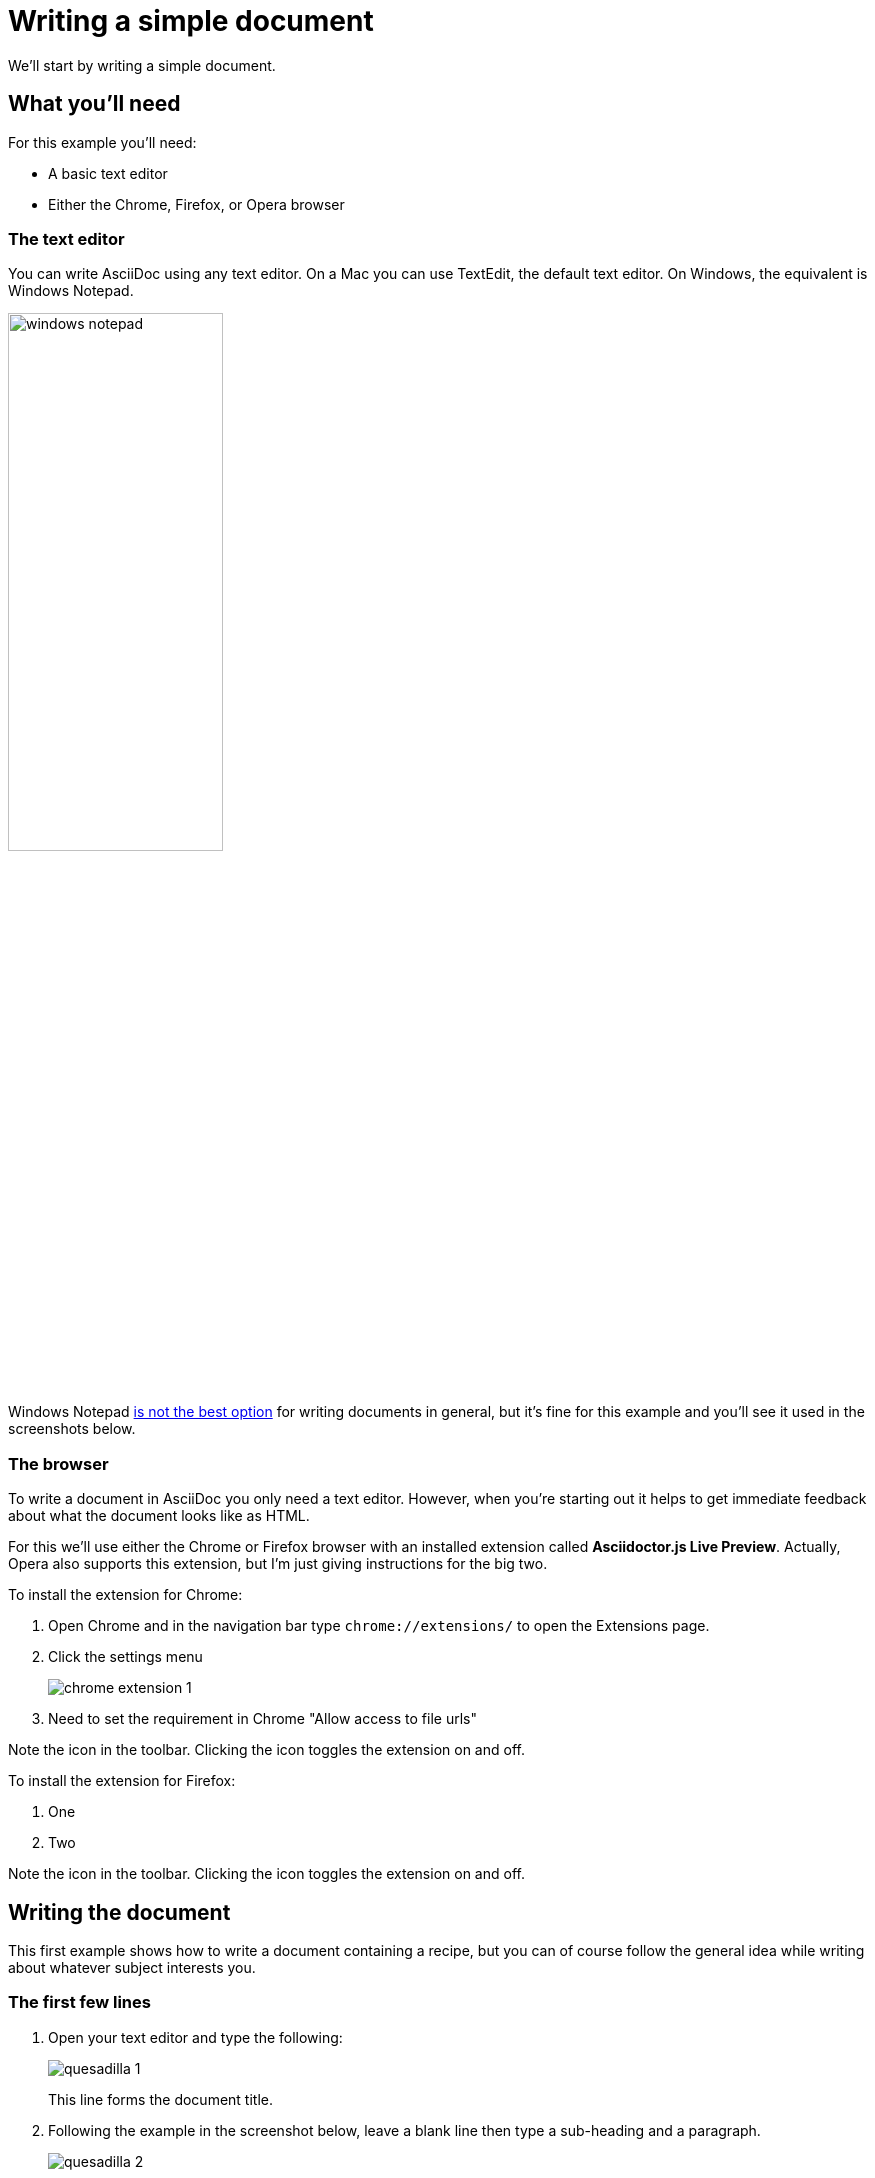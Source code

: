 = Writing a simple document
We'll start by writing a simple document.

== What you'll need
For this example you'll need:

* A basic text editor
* Either the Chrome, Firefox, or Opera browser

=== The text editor
You can write AsciiDoc using any text editor.
On a Mac you can use TextEdit, the default text editor.
On Windows, the equivalent is Windows Notepad.

image::images/windows-notepad.png[width=50%]

Windows Notepad link:#aside[is not the best option] for writing documents in general, but it's fine for this example and you'll see it used in the screenshots below.


=== The browser
To write a document in AsciiDoc you only need a text editor.
However, when you're starting out it helps to get immediate feedback about what the document looks like as HTML.

For this we'll use either the Chrome or Firefox browser with an installed extension called *Asciidoctor.js Live Preview*.
Actually, Opera also supports this extension, but I'm just giving instructions for the big two.

[.procedure-intro]
To install the extension for Chrome:

. Open Chrome and in the navigation bar type `chrome://extensions/` to open the Extensions page.
. Click the settings menu
+
image::images/chrome-extension-1.png[]

. Need to set the requirement in Chrome "Allow access to file urls"

Note the icon in the toolbar.
Clicking the icon toggles the extension on and off.

[.procedure-intro]
To install the extension for Firefox:

. One
. Two

Note the icon in the toolbar.
Clicking the icon toggles the extension on and off.

== Writing the document
This first example shows how to write a document containing a recipe, but you can of course follow the general idea while writing about whatever subject interests you.

=== The first few lines
. Open your text editor and type the following:
+
image::images/quesadilla-1.png[]
+
This line forms the document title.

. Following the example in the screenshot below, leave a blank line then type a sub-heading and a paragraph.
+
image::images/quesadilla-2.png[]

. Save the file, with a name and an extension of `.adoc` such as `quesadilla-recipe.adoc`.
+
You can also use the extension `.asciidoc`, but as it's more characters to type there's little point.

. Open your browser with the *Asciidoctor.js Live Preview* extension.
. Open the AsciiDoc file in the browser by either:
* Dragging the file into the browser window.
* Right-clicking the file and using an open command.
* Showing the browser top level menu and using File > Open.

You should now be able to see your recipe document rendered as HTML in the browser.

image::images/quesadilla-rendered-1.png[]

=== Debrief
There's a lot to learn from just this brief example.
You can see that:

* Marking up the start of a line with one or more equals signs denotes a heading
* The number of equals signs denotes the heading level
* Plain text without any markup makes a paragraph.

=== Some rules
With a little experimentation we can discover some syntax rules that are important to know.

==== The leftmost equal sign must lie against the left edge of the document.


* There must be at least one space after the rightmost equals sign and before the heading text.
+
It's a good idea to only use one space before the text because some text editors that use syntax  highlighting won't highlight the heading if there is more than one space.
More about that later.

The h1 heading is actually optional.
You could start the document with a text paragraph.
This is the only heading that needs a blank line below it.
That's because lines immediately underneath the h1 heading are reserved for optional document attributes, which we'll cover later.
A blank line is needed to let processors know when the body of the document starts.

The second-level heading with the two equal signs has a line of text immediately below it.

If you have heading levels out of order, say a heading 3 without a heading 2 above it, you can still create an output, but AsciiDoc processors will warn you that you have the structure out of sequence.
This is a great thing because it doesn't hold up your work, but still helps you write your document with a logically correct structure.

There is another way to denote the first couple of heading levels, but for now we'll just use the equal signs.

Text written without any markup is a simple text paragraph.

* The h1 heading must have a blank line underneath. rewrite to the body must have a blank line above - this is clearer.
*
Let's continue with the document.

=== Viewing the result in a browser


=== Adding lists

Start a new paragraph by


[#aside]
== Aside
Windows Notepad is generally a poor choice for writing text documents because except for the latest version that most people don't have, its files are incompatible with other operating systems.
However, it works well for our purposes here.

The AsciiDoc specification names the headings as follows:

----
= Document Title (level 0) (h1)
== Section title (level 1) (h2)
=== Section title (level 2)
==== Section title (level 3)
----

However, somewhat confusingly, these correspond to





== What can you do with this?

=== Copy the entire text from the browser and paste it into an email. Nicely formatted. Can adjust the formatting.


Narrated screen video showing how to start a document with just a heading1 and open it in live preview.

////

* Writing a simple document in the simplest way
** Use https://asciidoclive.com[] or http://espadrine.github.io/AsciiDocBox/[] for a live demo maybe
** Recreate an article from Wikipedia in a simple text editor

////
